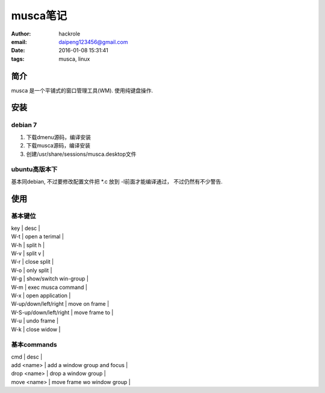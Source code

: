 musca笔记
=========
:author: hackrole
:email: daipeng123456@gmail.com
:date: 2016-01-08 15:31:41
:tags: musca, linux


简介
----

musca 是一个平铺式的窗口管理工具(WM). 使用纯键盘操作.

安装
----

debian 7
~~~~~~~~

1) 下载dmenu源码，编译安装

2) 下载musca源码，编译安装

3) 创建/usr/share/sessions/musca.desktop文件

ubuntu高版本下
~~~~~~~~~~~~~~

基本同debian, 不过要修改配置文件把 *.c 放到 -l前面才能编译通过，
不过仍然有不少警告.

使用
----

基本键位
~~~~~~~~

| key                    | desc                  |
| W-t                    | open a terimal        |
| W-h                    | split h               |
| W-v                    | split v               |
| W-r                    | close split           |
| W-o                    | only split            |
| W-g                    | show/switch win-group |
| W-m                    | exec musca command    |
| W-x                    | open application      |
| W-up/down/left/right   | move on frame         |
| W-S-up/down/left/right | move frame to         |
| W-u                    | undo frame            |
| W-k                    | close widow           |

基本commands
~~~~~~~~~~~~

| cmd         | desc                         |
| add <name>  | add a window group and focus |
| drop <name> | drop a window group          |
| move <name> | move frame wo window group   |

